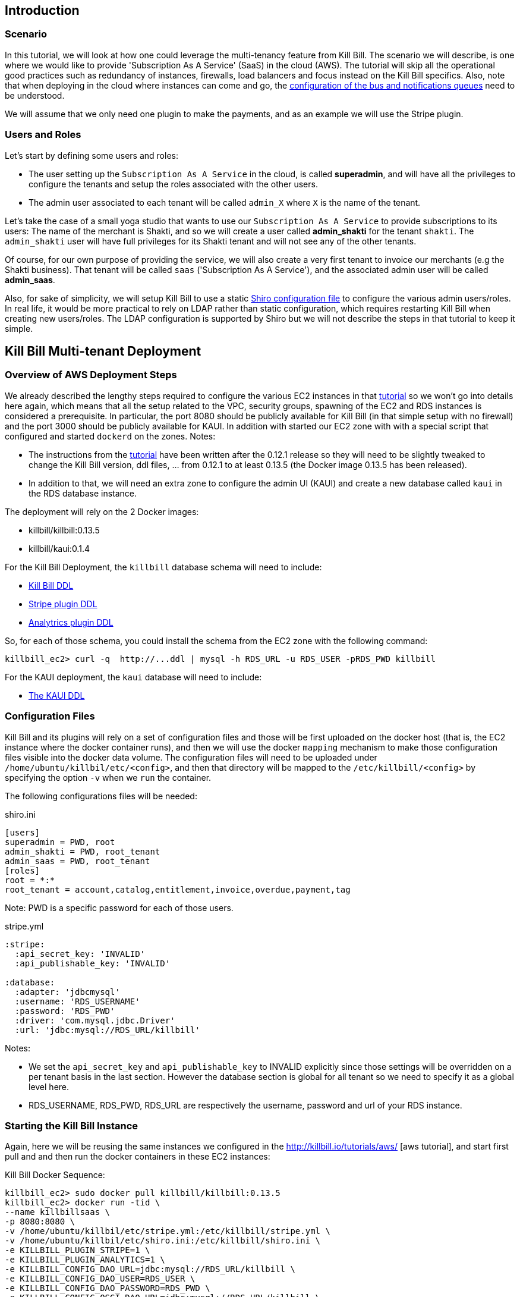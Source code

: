 == Introduction

=== Scenario

In this tutorial, we will look at how one could leverage the multi-tenancy feature from Kill Bill. The scenario we will describe, is one where we would like to provide 'Subscription As A Service' (SaaS) in the cloud (AWS). The tutorial will skip all the operational good practices such as redundancy of instances, firewalls, load balancers and focus instead on the Kill Bill specifics. Also, note that when deploying in the cloud where instances can come and go, the https://github.com/killbill/killbill/wiki/Kill-Bill-Notification-Configuration[configuration of the bus and notifications queues] need to be understood.


We will assume that we only need one plugin to make the payments, and as an example we will use the Stripe plugin.


=== Users and Roles

Let's start by defining some users and roles:

* The user setting up the `Subscription As A Service` in the cloud, is called *superadmin*, and will have all the privileges to configure the tenants and setup the roles associated with the other users.
* The admin user associated to each tenant will be called `admin_X` where `X` is the name of the tenant.

Let's take the case of a small yoga studio that wants to use our `Subscription As A Service` to provide subscriptions to its users: The name of the merchant is Shakti, and so we will create a user called *admin_shakti* for the tenant `shakti`.
The `admin_shakti` user will have full privileges for its Shakti tenant and will not see any of the other tenants.

Of course, for our own purpose of providing the service, we will also create a very first tenant to invoice our merchants (e.g the Shakti business). That tenant will be called `saas` ('Subscription As A Service'), and the associated admin user will be called *admin_saas*.


Also, for sake of simplicity, we will setup Kill Bill to use a static http://shiro.apache.org/configuration.html[Shiro configuration file] to configure the various admin users/roles. In real life, it would be more practical to rely on LDAP rather than static configuration, which requires restarting Kill Bill when creating new users/roles. The LDAP configuration is supported by Shiro but we will not describe the steps in that tutorial to keep it simple.


== Kill Bill Multi-tenant Deployment


=== Overview of AWS Deployment Steps

We already described the lengthy steps required to configure the various EC2 instances in that http://killbill.io/tutorials/aws[tutorial] so we won't go into details here again, which means that all the setup related to the VPC, security groups, spawning of the EC2 and RDS instances is considered a prerequisite.
In particular, the port 8080 should be publicly available for Kill Bill (in that simple setup with no firewall) and the port 3000 should be publicly available for KAUI. In addition with started our EC2 zone with with a special script that configured and started `dockerd` on the zones.
Notes:

* The instructions from the http://killbill.io/tutorials/aws[tutorial] have been written after the 0.12.1 release so they will need to be slightly tweaked to change the Kill Bill version, ddl files, ... from 0.12.1 to at least 0.13.5 (the Docker image 0.13.5 has been released).
* In addition to that, we will need an extra zone to configure the admin UI (KAUI) and create a new database called `kaui` in the RDS database instance.

The deployment will rely on the 2 Docker images:

* killbill/killbill:0.13.5
* killbill/kaui:0.1.4


For the Kill Bill Deployment, the `killbill` database schema will need to include:

* http://killbill.io/wp-content/uploads/2015/03/killbill-0.13.5.ddl[Kill Bill DDL]
* https://raw.githubusercontent.com/killbill/killbill-stripe-plugin/master/db/ddl.sql[Stripe plugin DDL]
* https://raw.githubusercontent.com/killbill/killbill-analytics-plugin/master/src/main/resources/org/killbill/billing/plugin/analytics/ddl.sql[Analytrics plugin DDL]

So, for each of those schema, you could install the schema from the EC2 zone with the following command:

[source, bash]
----
killbill_ec2> curl -q  http://...ddl | mysql -h RDS_URL -u RDS_USER -pRDS_PWD killbill
----


For the KAUI deployment, the `kaui` database will need to include:

* https://raw.githubusercontent.com/killbill/killbill-admin-ui/master/db/ddl.sql[The KAUI DDL]


=== Configuration Files

Kill Bill and its plugins will rely on a set of configuration files and those will be first uploaded on the docker host (that is, the EC2 instance where the docker container runs), and then we will use the docker `mapping` mechanism to make those configuration files visible into the docker data volume. The configuration files will need to be uploaded under `/home/ubuntu/killbil/etc/<config>`, and then that directory will be mapped to the `/etc/killbill/<config>` by specifying the option `-v` when we `run` the container.


The following configurations files will be needed:


[source, bash]
.shiro.ini
----
[users]
superadmin = PWD, root
admin_shakti = PWD, root_tenant
admin_saas = PWD, root_tenant
[roles]
root = *:*
root_tenant = account,catalog,entitlement,invoice,overdue,payment,tag
----

Note: PWD is a specific password for each of those users.

[source, bash]
.stripe.yml
----
:stripe:
  :api_secret_key: 'INVALID'
  :api_publishable_key: 'INVALID'

:database:
  :adapter: 'jdbcmysql'
  :username: 'RDS_USERNAME'
  :password: 'RDS_PWD'
  :driver: 'com.mysql.jdbc.Driver'
  :url: 'jdbc:mysql://RDS_URL/killbill'
----

Notes:

* We set the `api_secret_key` and `api_publishable_key` to INVALID explicitly since those settings will be overridden on a per tenant basis in the last section. However the database section is global for all tenant so we need to specify it as a global level here.
* RDS_USERNAME, RDS_PWD, RDS_URL are respectively the username, password and url of your RDS instance.


=== Starting the Kill Bill Instance

Again, here we will be reusing the same instances we configured in the http://killbill.io/tutorials/aws/ [aws tutorial], and start first pull and and then run the docker containers in these EC2 instances:


[source, bash]
.Kill Bill Docker Sequence:
----
killbill_ec2> sudo docker pull killbill/killbill:0.13.5
killbill_ec2> docker run -tid \
--name killbillsaas \
-p 8080:8080 \
-v /home/ubuntu/killbil/etc/stripe.yml:/etc/killbill/stripe.yml \
-v /home/ubuntu/killbil/etc/shiro.ini:/etc/killbill/shiro.ini \
-e KILLBILL_PLUGIN_STRIPE=1 \
-e KILLBILL_PLUGIN_ANALYTICS=1 \
-e KILLBILL_CONFIG_DAO_URL=jdbc:mysql://RDS_URL/killbill \
-e KILLBILL_CONFIG_DAO_USER=RDS_USER \
-e KILLBILL_CONFIG_DAO_PASSWORD=RDS_PWD \
-e KILLBILL_CONFIG_OSGI_DAO_URL=jdbc:mysql://RDS_URL/killbill \
-e KILLBILL_CONFIG_OSGI_DAO_USER=RDS_USER \
-e KILLBILL_CONFIG_OSGI_DAO_PASSWORD=RDS_PWD \
killbill/killbill:0.13.5
killbill_ec2> sudo docker logs -f killbillsaas  // check for instance to be up and running
----


At this point and after the container is up, there are a few steps that need to be performed. The first step is to change the default `killbill.properties` to include the new property `org.killbill.security.shiroResourcePath=file:///etc/killbill/shiro.ini`.
Since the `killbill.properties` are not exported outside of the container, we need to first edit the file from within the container and then restart the instance so the new properties take effect:

[source, bash]
----
killbill_ec2> sudo docker exec -ti killbillsaas /bin/bash
from-container> echo "org.killbill.security.shiroResourcePath=file:///etc/killbill/shiro.ini" >> /etc/killbill/killbill.properties
^D
killbill_ec2> sudo docker restart killbillsaas
killbill_ec2> sudo docker logs -f killbillsaas
----


Finally, since we run the analytics plugin, we need to configure the analytics tables.
There is a script that can be run to configure the analytics tables with all the existing views and reports.
The script needs to be run from the https://github.com/killbill/killbill-analytics-plugin[analytics repo], and it will both hit some endpoints on the running instance of killbill and also create some views through mysql client.
If your RDS instance is not visible to the public world, you have two options

1. Clone the repo on the killbill ec2 zone and run the script from there (but that might require installing git, ...)
2. Clone the repo on your local machine and create a tunnel (this is the option we will highlight below):

[source, bash]
----
# Create Tunnel through our publicly visible EC2 instance to be able to access the RDS instance
laptop> ssh -i ~/<yourkey>.pem ubuntu@KILLBILL_IP  -L13306:RDS_URL:3306 -N

laptop> git clone https://github.com/killbill/killbill-analytics-plugin.git
laptop> cd src/main/resources
laptop> export KILLBILL_HOST=KILLBILL_PUBLIC_IP; export KILLBILL_USER=superadmin; export KILLBILL_PASSWORD=PWD; export MYSQL_HOST=RDS_IP; export MYSQL_HOST=RDS_PORT; export MYSQL_PASSWORD=RDS_PWD ; export MYSQL_USER=RDS_USER; /bin/bash ./seed_reports.sh
----

If you look in your RDS instance you should see reports configured in the  `analytics_reports` table and all the views `v_report_*` such as `v_report_accounts_summary` should exist.


=== Starting the KAUI Instance

[source, bash]
.Kaui Docker Sequence:
----
kaui_ec2> sudo docker pull killbill/kaui:0.1.4
kaui_ec2> docker run -tid \
--name kaui-saas \
-p 3000:8080 \
-e KAUI_CONFIG_DAO_URL=jdbc:mysql://RDS_URL/kaui \
-e KAUI_CONFIG_DAO_USER=RDS_USER \
-e KAUI_CONFIG_DAO_PASSWORD=RDS_PWD \
-e KAUI_URL=http://KILLBILL_IP:8080 \
killbill/kaui:0.1.4
kaui_ec2> sudo docker logs -f kaui-saas
----


== Saas Setup

=== Creating the tenants and configuring allowed users

KAUI has been enhanced with new `admin screens`, that are described in the Multi-tenancy screens section https://github.com/killbill/killbill-admin-ui[of that doc].

The first step is to login as `superadmin` to have the rights to create new tenants and configure all allowed users.

Starting on the `/admin_tenants` screen, click to `Configure a New Tenant` to create the 2 tenants `saas` and `shakti`; for e.g for `shakti` we would enter:

* Name :  `shakti`
* API Key: `some_key_fort_shakti`
* API Secret: `some_secret_for_shakti`
* Click on the `Create tenant` to also create the tenant in Kill Bill.

At this point, the tenant exists in Kill Bill and is known from KAUI as well.

We can then configure the allowed users. KAUI needs to know who can access which tenant, and this information is kept in the KAUI database.
It really means that any user known from Kill Bill (shiro.ini) will be able to make API calls against any tenant provided the user specifies the correct tenant `api_key` and `api_secret`, so the security resides behind keeping those keys secret.
On the screen `/admin_allowed_users`, click on `Add a new Allowed User`; for e.g for the shakti administrator we would enter:

* Name : `admin_shakti` # This has to match the `shiro.ini` configuration
* Description : Admin user for tenant `shakti`

Then you will be prompted to select the tenant this users has access to. In our example of `admin_shakti`, we will select the available tenant `shakti` from the list that we previously configured.

Obviously for the user `superadmin` we would add the two tenants `saas` and `shakti`.

When all the users and tenants have been configured, you can try to logout, and login as a specific user (for e.g `admin_shakti`).
If the user has only access to one tenant, the process of login-in will directly assign that tenant and all subsequent operations will be made against that tenant.
If the user has more than one tenant, the user will be prompted to chose which tenant to use right after the login screen.



=== Configuring each tenant

Both Kill Bill and KAUI have been improved to now support uploading per tenant configuration:

* The UI offers new screens to upload all these new configs
* The plugins get notified when such config occurs so they can take action if needed
* In multi-node scenario, there is a mechanism to make sure other nodes, that did not process the per tenant config change will be notified and refresh their view

The following per-tenant configuration can now be uploaded:

* Per Tenant Versioned Catalog: Each new upload will create a new version of the catalog
* Per Tenant Overdue Config: Each new upload will overwrite the previous version of the overdue.xml associated with this tenant
* Per Tenant Invoice Template: Each new upload will overwrite the previous version of the invoice template associated with this tenant
* Per Tenant Invoice Translation: Each new upload will overwrite the previous version of the invoice translation associated with this tenant
* Per Tenant Catalog Translation: Each new upload will overwrite the previous version of the catalog translation associated with this tenant
* Per Tenant Plugin Translation: Each new upload will overwrite the previous version of the config associated with this tenant and this specific plugin

Let's do some basic configuration for the tenant 'shakti'. We will upload a catalog and then a specific configuration for the stripe plugin. You can login as `superadmin` or `admin_shakti` since both these users have the right to access that tenant. From the screen `/admin_tenants/` chose the shakti tenant.

Then, let's start with the stripe plugin: Create a valid config and then use the `Plugin Config` section of the page to specify the plugin name `killbill-stripe` and then upload the yml shown below:

.Per tenant stripe.yml:
----
:stripe:
  :api_secret_key: 'YOUR_VALID_TENANT_API_SECRET_KEY'
  :api_publishable_key: 'YOUR_VALID_TENANT_API_PUBLISHABLE_KEY'
----

Then let's now upload a catalog for our tenant: Create the following catalog and then use the `Tenant Catalog XML` section to upload the file associated with the tenant.

.Shakti Catalog:
----
<?xml version="1.0" encoding="UTF-8" standalone="no"?>
<catalog xmlns:xsi="http://www.w3.org/2001/XMLSchema-instance"
         xsi:noNamespaceSchemaLocation="CatalogSchema.xsd ">

    <effectiveDate>2013-02-08T00:00:00+00:00</effectiveDate>
    <catalogName>Shakti</catalogName>

    <recurringBillingMode>IN_ADVANCE</recurringBillingMode>

    <currencies>
        <currency>USD</currency>
        <currency>EUR</currency>
    </currencies>

    <products>
        <product name="Ashtanga">
            <category>BASE</category>
            <included>
                <addonProduct>Pranayama</addonProduct>
            </included>
        </product>
        <product name="Flow">
            <category>BASE</category>
        </product>
        <product name="Iyengar">
            <category>BASE</category>
            <available>
                <addonProduct>Pranayama</addonProduct>
            </available>
        </product>
        <product name="Pranayama">
            <category>ADD_ON</category>
        </product>
    </products>

    <rules>
        <changePolicy>
            <changePolicyCase>
                <policy>IMMEDIATE</policy>
            </changePolicyCase>
        </changePolicy>
        <changeAlignment>
            <changeAlignmentCase>
                <alignment>START_OF_BUNDLE</alignment>
            </changeAlignmentCase>
        </changeAlignment>
        <cancelPolicy>
            <cancelPolicyCase>
                <policy>IMMEDIATE</policy>
            </cancelPolicyCase>
        </cancelPolicy>
        <createAlignment>
            <createAlignmentCase>
                <alignment>START_OF_BUNDLE</alignment>
            </createAlignmentCase>
        </createAlignment>
        <billingAlignment>
            <billingAlignmentCase>
                <alignment>ACCOUNT</alignment>
            </billingAlignmentCase>
        </billingAlignment>
        <priceList>
            <priceListCase>
                <toPriceList>DEFAULT</toPriceList>
            </priceListCase>
        </priceList>
    </rules>

    <plans>
        <plan name="ashtanga-monthly">
            <product>Ashtanga</product>
            <initialPhases>
                <phase type="TRIAL">
                    <duration>
                        <unit>DAYS</unit>
                        <number>30</number>
                    </duration>
                    <fixed>
                        <fixedPrice> <!-- empty price implies $0 -->
                        </fixedPrice>

                    </fixed>
                </phase>
            </initialPhases>
            <finalPhase type="EVERGREEN">
                <duration>
                    <unit>UNLIMITED</unit>
                </duration>
                <recurring>
                    <billingPeriod>MONTHLY</billingPeriod>
                    <recurringPrice>
                        <price>
                            <currency>EUR</currency>
                            <value>150.00</value>
                        </price>
                        <price>
                            <currency>USD</currency>
                            <value>175.00</value>
                        </price>
                    </recurringPrice>
                </recurring>
            </finalPhase>
        </plan>
        <plan name="flow-monthly">
            <product>Flow</product>
            <initialPhases>
                <phase type="TRIAL">
                    <duration>
                        <unit>DAYS</unit>
                        <number>30</number>
                    </duration>
                    <fixed>
                        <fixedPrice> <!-- empty price implies $0 -->
                        </fixedPrice>
                    </fixed>
                </phase>
            </initialPhases>
            <finalPhase type="EVERGREEN">
                <duration>
                    <unit>UNLIMITED</unit>
                </duration>
                <recurring>
                    <billingPeriod>MONTHLY</billingPeriod>
                    <recurringPrice>
                        <price>
                            <currency>EUR</currency>
                            <value>100.00</value>
                        </price>
                        <price>
                            <currency>USD</currency>
                            <value>125.00</value>
                        </price>
                    </recurringPrice>
                </recurring>
            </finalPhase>
        </plan>
        <plan name="iyengar-monthly">
            <product>Iyengar</product>
            <initialPhases>
                <phase type="TRIAL">
                    <duration>
                        <unit>DAYS</unit>
                        <number>30</number>
                    </duration>
                    <fixed>
                        <fixedPrice> <!-- empty price implies $0 -->
                        </fixedPrice>

                    </fixed>
                </phase>
            </initialPhases>
            <finalPhase type="EVERGREEN">
                <duration>
                    <unit>UNLIMITED</unit>
                </duration>
                <recurring>
                    <billingPeriod>MONTHLY</billingPeriod>
                    <recurringPrice>
                        <price>
                            <currency>EUR</currency>
                            <value>115.00</value>
                        </price>
                        <price>
                            <currency>USD</currency>
                            <value>150.00</value>
                        </price>
                    </recurringPrice>
                </recurring>
            </finalPhase>
        </plan>
        <plan name="pranayama-monthly">
            <product>Pranayama</product>
            <initialPhases>
                <phase type="TRIAL">
                    <duration>
                        <unit>DAYS</unit>
                        <number>30</number>
                    </duration>
                    <fixed>
                        <fixedPrice> <!-- empty price implies $0 -->
                        </fixedPrice>

                    </fixed>
                </phase>
            </initialPhases>
            <finalPhase type="EVERGREEN">
                <duration>
                    <unit>UNLIMITED</unit>
                </duration>
                <recurring>
                    <billingPeriod>MONTHLY</billingPeriod>
                    <recurringPrice>
                        <price>
                            <currency>EUR</currency>
                            <value>25.00</value>
                        </price>
                        <price>
                            <currency>USD</currency>
                            <value>35.00</value>
                        </price>
                    </recurringPrice>
                </recurring>
            </finalPhase>
        </plan>
    </plans>
    <priceLists>
        <defaultPriceList name="DEFAULT">
            <plans>
                <plan>ashtanga-monthly</plan>
                <plan>flow-monthly</plan>
                <plan>iyengar-monthly</plan>
				<plan>pranayama-monthly</plan>
            </plans>
        </defaultPriceList>
    </priceLists>
</catalog>
----

You should now do the same kind of configuration for the other `saas` tenant and you are ready to start creating account, subscriptions, invoices and make payments on both tenants in parallel!

